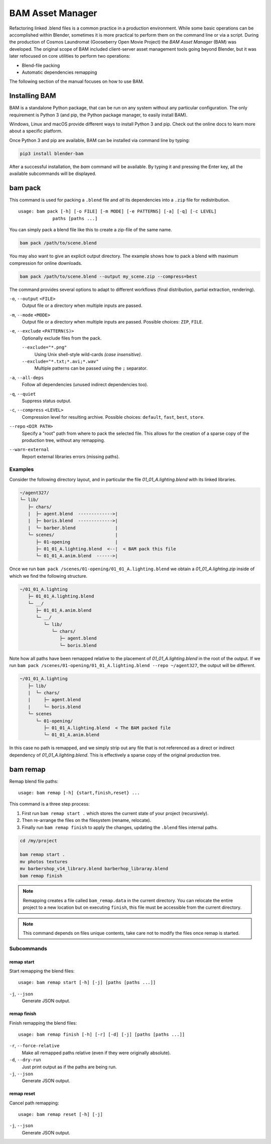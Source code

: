 .. _bam-index:

#################
BAM Asset Manager
#################

Refactoring linked .blend files is a common practice in a production environment.
While some basic operations can be accomplished within Blender,
sometimes it is more practical to perform them on the command line or via a script.
During the production of Cosmos Laundromat (Gooseberry Open Movie Project)
the *BAM Asset Manager* (BAM) was developed. The original scope of BAM included
client-server asset management tools going beyond Blender,
but it was later refocused on core utilities to perform two operations:

- Blend-file packing
- Automatic dependencies remapping

The following section of the manual focuses on how to use BAM.

.. figure:: /images/pipeline_bam_chart.png


Installing BAM
==============

BAM is a standalone Python package, that can be run on any system without any particular configuration.
The only requirement is Python 3 (and pip, the Python package manager, to easily install BAM).

Windows, Linux and macOS provide different ways to install Python 3 and pip.
Check out the online docs to learn more about a specific platform.

Once Python 3 and pip are available, BAM can be installed via command line by typing:

.. code-block:: bash

   pip3 install blender-bam

After a successful installation, the `bam` command will be available.
By typing it and pressing the Enter key, all the available subcommands will be displayed.


bam pack
========

This command is used for packing a ``.blend`` file and *all*
its dependencies into a ``.zip`` file for redistribution. ::

   usage: bam pack [-h] [-o FILE] [-m MODE] [-e PATTERNS] [-a] [-q] [-c LEVEL]
                paths [paths ...]

You can simply pack a blend file like this to create a zip-file of the same name.

.. code-block:: sh

   bam pack /path/to/scene.blend

You may also want to give an explicit output directory.
The example shows how to pack a blend with maximum compression for online downloads.

.. code-block:: sh

   bam pack /path/to/scene.blend --output my_scene.zip --compress=best

The command provides several options to adapt to different workflows
(final distribution, partial extraction, rendering).

``-o``, ``--output`` ``<FILE>``
   Output file or a directory when multiple inputs are passed.
``-m``, ``--mode`` ``<MODE>``
   Output file or a directory when multiple inputs are passed. Possible choices: ``ZIP``, ``FILE``.
``-e``, ``--exclude`` ``<PATTERN(S)>``
   Optionally exclude files from the pack.

   ``--exclude="*.png"``
      Using Unix shell-style wild-cards *(case insensitive)*.
   ``--exclude="*.txt;*.avi;*.wav"``
      Multiple patterns can be passed using the ``;`` separator.
``-a``, ``--all-deps``
   Follow all dependencies (unused indirect dependencies too).
``-q``, ``--quiet``
   Suppress status output.
``-c``, ``--compress`` ``<LEVEL>``
   Compression level for resulting archive.
   Possible choices: ``default``, ``fast``, ``best``, ``store``.
``--repo`` ``<DIR PATH>``
   Specify a "root" path from where to pack the selected file.
   This allows for the creation of a sparse copy of the production tree, without any remapping.
``--warn-external``
   Report external libraries errors (missing paths).


Examples
--------

Consider the following directory layout,
and in particular the file *01_01_A.lighting.blend* with its linked libraries.

.. code-block:: none

   ~/agent327/
   └─ lib/
      ├─ chars/
      |  ├─ agent.blend  ------------->|
      |  ├─ boris.blend  ------------->|
      |  └─ barber.blend               |
      └─ scenes/                       |
         ├─ 01-opening                 |
         ├─ 01_01_A.lighting.blend  <--|  < BAM pack this file
         └─ 01_01_A.anim.blend  ------>|

Once we run ``bam pack /scenes/01-opening/01_01_A.lighting.blend``
we obtain a *01_01_A.lighting.zip* inside of which we find the following structure.

.. code-block:: none

   ~/01_01_A.lighting
      ├─ 01_01_A.lighting.blend
      └─ __/
         ├─ 01_01_A.anim.blend
         └─ __/
            └─ lib/
               └─ chars/
                  ├─ agent.blend
                  └─ boris.blend

Note how all paths have been remapped relative to the placement
of *01_01_A.lighting.blend* in the root of the output.
If we run ``bam pack /scenes/01-opening/01_01_A.lighting.blend --repo ~/agent327``,
the output will be different.

.. code-block:: none

   ~/01_01_A.lighting
      ├─ lib/
      |  └─ chars/
      |     ├─ agent.blend
      |     └─ boris.blend
      └─ scenes
         └─ 01-opening/
            ├─ 01_01_A.lighting.blend  < The BAM packed file
            └─ 01_01_A.anim.blend

In this case no path is remapped, and we simply strip out any file
that is not referenced as a direct or indirect dependency of *01_01_A.lighting.blend*.
This is effectively a sparse copy of the original production tree.


bam remap
=========

Remap blend file paths::

   usage: bam remap [-h] {start,finish,reset} ...

This command is a three step process:

#. First run ``bam remap start .`` which stores the current state of your project (recursively).
#. Then re-arrange the files on the filesystem (rename, relocate).
#. Finally run ``bam remap finish`` to apply the changes, updating the ``.blend`` files internal paths.

.. code-block:: sh

   cd /my/project

   bam remap start .
   mv photos textures
   mv barbershop_v14_library.blend barberhop_libraray.blend
   bam remap finish

.. note::

   Remapping creates a file called ``bam_remap.data`` in the current directory.
   You can relocate the entire project to a new location but on executing ``finish``,
   this file must be accessible from the current directory.

.. note::

   This command depends on files unique contents,
   take care not to modify the files once remap is started.


Subcommands
-----------

remap start
^^^^^^^^^^^

Start remapping the blend files::

   usage: bam remap start [-h] [-j] [paths [paths ...]]


``-j``, ``--json``
   Generate JSON output.


remap finish
^^^^^^^^^^^^

Finish remapping the blend files::

   usage: bam remap finish [-h] [-r] [-d] [-j] [paths [paths ...]]

``-r``, ``--force-relative``
   Make all remapped paths relative (even if they were originally absolute).
``-d``, ``--dry-run``
   Just print output as if the paths are being run.
``-j``, ``--json``
   Generate JSON output.


remap reset
^^^^^^^^^^^

Cancel path remapping::

   usage: bam remap reset [-h] [-j]

``-j``, ``--json``
    Generate JSON output.
